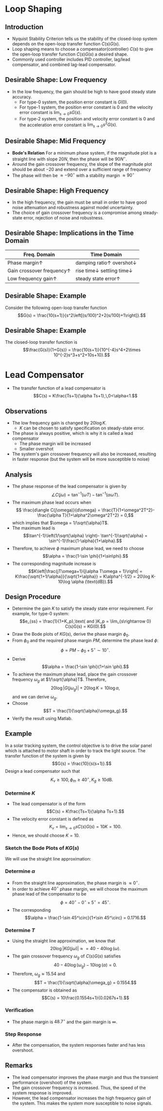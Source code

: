 #+BEGIN_SRC ipython :session :exports none
import numpy as np
from numpy import log10 as log
import matplotlib
import matplotlib.pyplot as plt
from matplotlib import rc
rc('font',**{'family':'sans-serif','sans-serif':['Arial']})
## for Palatino and other serif fonts use:
#rc('font',**{'family':'serif','serif':['Palatino']})
rc('text', usetex=True)
import control
from control.matlab import *
from control import bode_plot as bode
from control import nyquist, margin

%load_ext tikzmagic

%matplotlib inline
%config InlineBackend.figure_format = 'svg'
#+END_SRC

#+RESULTS:

* Loop Shaping
** Introduction
#+BEGIN_SRC ipython :session :file assets/Lec7Diagram.svg :exports results
%%tikz -l matrix,arrows,shapes -s 400,200 -f svg -S assets/Lec7Diagrama.svg
\tikzstyle{point} = [coordinate]
\tikzstyle{box} = [rectangle, draw, semithick]
\matrix[row sep = 7mm, column sep = 10mm]{
%first row
\node (p1) [] {$R(s)$};&
\node (p2) [circle,draw,inner sep=4pt] {};&
\node (outer) [box] {$C(s)$};&
\node (p3) [point] {};&
\node (inner) [box] {$G(s)$};&
\node (p5) [point] {};&
\node (p6) [] {$Y(s)$};\\
%third row
&
\node (p9) [point] {};&
&
&
&
\node (p10) [point] {};&
\\
};
\draw [semithick,->] (p1)--node[near end, above]{\scriptsize{$+$}} (p2);
\draw [semithick,->] (p2)--(outer);
\draw [semithick,->] (outer)--(p3)--(inner);
\draw [semithick,->] (inner)--(p5)--(p6);
\draw [semithick,->] (p5)--(p10)--(p9)--node[near end, left]{\scriptsize{$-$}} (p2);
\draw [semithick] (p2.north east)--(p2.south west);
\draw [semithick] (p2.south east)--(p2.north west);
#+END_SRC

#+RESULTS:
[[file:assets/Lec7Diagram.svg]]
- Nyquist Stability Criterion tells us the stability of the closed-loop system depends on the open-loop transfer function $C(s)G(s)$.
- Loop shaping means to choose a compensator(controller) $C(s)$ to give the open-loop transfer function $C(s)G(s)$ a desired shape.
- Commonly used controller includes PID controller, lag/lead compensator, and combined lag-lead compensator.

** Desirable Shape: Low Frequency
- In the low frequency, the gain should be high to have good steady state accuracy.
  * For type-0 system, the position error constant is $G(0)$.
  * For type-1 system, the position error constant is $0$ and the velocity error constant is $\lim_{s\rightarrow 0} sG(s)$.
  * For type-2 system, the position and velocity error constant is $0$ and the acceleration error constant is $\lim_{s\rightarrow 0} s^2G(s)$.

** Desirable Shape: Mid Frequency
- *Bode's Relation* For a minimum phase system, if the magnitude plot is a straight line with slope $20N$, then the phase will be $90N^\circ$.
- Around the gain crossover frequency, the slope of the magnitude plot should be about $-20$ and extend over a sufficient range of frequency
- The phase will then be $\approx -90^\circ$ with a stability margin $\approx 90^\circ$

** Desirable Shape: High Frequency
- In the high frequency, the gain must be small in order to have good noise attenuation and robustness against model uncertainty.
- The choice of gain crossover frequency is a compromise among steady-state error, rejection of noise and robustness.

** Desirable Shape: Implications in the Time Domain
| Freq. Domain                       | Time Domain                                     |
|------------------------------------+-------------------------------------------------|
| Phase margin$\uparrow$             | damping ratio$\uparrow$ overshot$\downarrow$   |
| Gain crossover frequency$\uparrow$ | rise time$\downarrow$ settling time$\downarrow$ |
| Low frequency gain$\uparrow$       | steady state error$\uparrow$                    |

** Desirable Shape: Example
Consider the following open-loop transfer function
$$G(s) = \frac{10(s+1)}{s^2\left[(s/100)^2+2(s/100)+1\right]}.$$
#+BEGIN_SRC ipython :session :file assets/Lec7IdealShape.svg :exports results
num = [10,10];
den = [1e-4,2e-2,1,0,0];
sys = tf(num, den);
mag, phase, omega = bode(sys, dB=True, Plot=False, omega=np.logspace(-1,3,100));
Kg, pm, Wg, Wp = margin(sys)

plt.subplots_adjust(hspace=0.4)

plt.subplot(211)
plt.title("Ideal Maginitude Plot Shape")
plt.semilogx(omega, mag, 'b')
yticks = np.linspace(-80, 60, 8) 
ylabels = [(str(ytick)) for ytick in yticks]
plt.yticks(yticks, ylabels)
plt.ylabel('Magnitude(dB)')
plt.semilogx([1e-1,1e0,1e2,1e3],[60,20,-20,-80], 'r--')
plt.semilogx([Wp,Wp], [-20*log(Kg), 0],'r')
plt.annotate('$K_g$=%.1fdB' % (20*log(Kg)), xy=(Wp,-20*log(Kg)), xytext=(Wp/2,-20*log(Kg)-20),
            arrowprops=dict(arrowstyle='-|>'),
            horizontalalignment='right',
            verticalalignment='center', 
            )
plt.grid(b=True, which='both')
plt.subplot(212)
g2, = plt.semilogx(omega, phase,'b')
plt.ylabel('Phase(deg)')
plt.xlabel('Frequency(rad/sec)')

plt.semilogx([Wg,Wg], [pm-180, -180],'r')
plt.annotate('$\phi_m$=%0.1f' % pm, xy=(Wg,pm-180), xytext=(2*Wg,pm-180),
            arrowprops=dict(arrowstyle='-|>'),
            horizontalalignment='left',
            verticalalignment='center', 
            )
yticks = np.linspace(-270, -90, 5) 
ylabels = [(str(ytick)) for ytick in yticks]
plt.yticks(yticks, ylabels)
plt.grid(b=True, which='both')

plt.show()
#+END_SRC

#+RESULTS:
[[file:assets/Lec7IdealShape.svg]]


** Desirable Shape: Example
The closed-loop transfer function is
$$\frac{G(s)}{1+G(s)} = \frac{10(s+1)}{10^{-4}s^4+2\times 10^{-2}s^3+s^2+10s+10}.$$
#+BEGIN_SRC ipython :session :file assets/Lec7IdealStepResponse.svg :exports results
num = [10,10];
den = [1e-4,2e-2,1,10,10];
sys = tf(num, den);
T, yout = control.step_response(sys);

plt.title("Step Response")
plt.plot(T, yout, 'b')
plt.grid(b=True, which='both')
plt.ylim(0,1.2)
plt.xlim(0,6)
plt.show()
#+END_SRC

#+RESULTS:
[[file:assets/Lec7IdealStepResponse.svg]]

* Lead Compensator
- The transfer function of a lead compensator is $$C(s) = K\frac{Ts+1}{\alpha Ts+1},\,0<\alpha<1.$$
#+BEGIN_SRC ipython :session :file assets/Lec7Lead.svg :exports results
num = [10,10];
den = [0.1,1];
sys = tf(num, den);
mag, phase, omega = bode(sys, dB=True, Plot=False, omega=np.logspace(-1.5,2.5,100));

plt.subplots_adjust(hspace=0.4)

plt.subplot(211)
plt.title("Lead Compensator: $10(s+1)/(0.1s+1)$")
plt.semilogx(omega, mag, 'b')
yticks = np.linspace(20, 40, 3) 
ylabels = [(str(ytick)) for ytick in yticks]
plt.yticks(yticks, ylabels)
plt.ylabel('Magnitude(dB)')
plt.grid(b=True, which='both')
plt.subplot(212)
g2, = plt.semilogx(omega, phase,'b')
plt.ylabel('Phase(deg)')
plt.xlabel('Frequency(rad/sec)')

yticks = np.linspace(0, 90, 3) 
ylabels = [(str(ytick)) for ytick in yticks]
plt.yticks(yticks, ylabels)
plt.grid(b=True, which='both')

plt.show()
#+END_SRC

#+RESULTS:
[[file:assets/Lec7Lead.svg]]
** Observations
- The low frequency gain is changed by $20\log K$.
  * $K$ can be chosen to satisfy specification on steady-state error.
- The phase is always positive, which is why it is called a lead compensator
  * The phase margin will be increased
  * Smaller overshot
- The system's gain crossover frequency will also be increased, resulting in faster response (but the system will be more susceptible to noise)

** Analysis
- The phase response of the lead compensator is given by $$\angle C(j\omega) = \tan^{-1}(\omega T) - \tan^{-1}(\alpha\omega T).$$
- The maximum phase lead occurs when $$ \frac{d\angle C(j\omega)}{d\omega} = \frac{T}{1+\omega^2T^2}-\frac{\alpha T}{1+\alpha^2\omega^2T^2} = 0,$$which implies that $\omega = 1/\sqrt{\alpha}T$.
- The maximum lead is $$\tan^{-1}\left(1/\sqrt{\alpha} \right)- \tan^{-1}\sqrt{\alpha} = \sin^{-1}\frac{1-\alpha}{1+\alpha}.$$
- Therefore, to achieve $\phi$ maximum phase lead, we need to choose $$\alpha = \frac{1-\sin \phi}{1+\sin\phi}.$$
- The corresponding magnitude increase is $$K\left|\frac{jT\omega+1}{j\alpha T\omega + 1}\right| = K\frac{\sqrt{1+1/\alpha}}{\sqrt{1+\alpha}} = K\alpha^{-1/2} = 20\log K-10\log \alpha (\text{dB}).$$
#+BEGIN_SRC ipython :session :file assets/Lec7LeadAnalysis.svg :exports results
T = 1;
alpha = 0.1
K = 10;
Wm = 1/np.sqrt(alpha)/T;
num = [K*T,K];
den = [alpha*T,1];
sys = tf(num, den);
mag, phase, omega = bode(sys, dB=True, Plot=False, omega=np.logspace(-1.5,2.5,100));

plt.subplots_adjust(hspace=0.4)

plt.subplot(211)
plt.title("Lead Compensator: $10(s+1)/(0.1s+1)$")
plt.semilogx(omega, mag, 'b')
plt.semilogx([Wm, Wm], [20*log(K), 20*log(K)-10*log(alpha)], 'r')
plt.annotate('$20\log K - 10\log a$', xy=(Wm,20*log(K)), 
            xytext=(2*Wm,20*log(K)-5*log(alpha)),
            horizontalalignment='left',
            verticalalignment='center', 
            )
yticks = np.linspace(20, 40, 3) 
ylabels = [(str(ytick)) for ytick in yticks]
plt.yticks(yticks, ylabels)
plt.ylabel('Magnitude(dB)')
plt.grid(b=True, which='both')

plt.subplot(212)
plt.semilogx(omega, phase,'b')
plt.semilogx([Wm, Wm], [0, np.arcsin((1-alpha)/(1+alpha))*180/np.pi], 'r')
plt.annotate('$\sin^{-1}[(1-a)/(1+a)]$', xy=(Wm,0), 
            xytext=(Wm,np.arcsin((1-alpha)/(1+alpha))*180/np.pi),
            horizontalalignment='center',
            verticalalignment='bottom', 
            )
yticks = np.linspace(20, 40, 3) 
plt.ylabel('Phase(deg)')
plt.xlabel('Frequency(rad/sec)')

yticks = np.linspace(0, 90, 3) 
ylabels = [(str(ytick)) for ytick in yticks]
plt.yticks(yticks, ylabels)
plt.grid(b=True, which='both')

plt.show()
#+END_SRC

#+RESULTS:
[[file:assets/Lec7LeadAnalysis.svg]]

** Design Procedure
- Determine the gain $K$ to satisfy the steady state error requirement. For example, for type-0 system: $$e_{ss} = \frac{1}{1+K_p},\text{ and }K_p = \lim_{s\rightarrow 0} C(s)G(s) = KG(0).$$
- Draw the Bode plots of $KG(s)$, derive the phase margin $\phi_0$.
- From $\phi_0$ and the required phase margin $PM$, determine the phase lead $\phi$: $$\phi = PM - \phi_0 + 5^\circ\sim 10^\circ.$$
- Derive $$\alpha = \frac{1-\sin \phi}{1+\sin \phi}.$$
- To achieve the maximum phase lead, place the gain crossover frequency $\omega_g$ at $1/\sqrt{\alpha}T$. Therefore, $$20\log|G(j\omega_g)| + 20\log K = 10\log \alpha,$$ and we can derive $\omega_g$.
- Choose $$T = \frac{1}{\sqrt{\alpha}\omega_g}.$$
- Verify the result using Matlab.

** Example
In a solar tracking system, the control objective is to drive the solar panel which is attached to motor shaft in order to track the light source. The transfer function of the system is given by 
$$G(s) = \frac{10}{s(s+1)}.$$
Design a lead compensator such that
$$K_v \geq 100,\,\phi_m \geq 40^\circ,\, K_g \geq 10\text{dB}.$$

*** Determine $K$
- The lead compensator is of the form $$C(s) = K\frac{Ts+1}{\alpha Ts+1}.$$
- The velocity error constant is defined as $$K_v = \lim_{s\rightarrow 0}sC(s)G(s) = 10K = 100.$$
- Hence, we should choose $K = 10$.

*** Sketch the Bode Plots of $KG(s)$
We will use the straight line approximation:
#+BEGIN_SRC ipython :session :file assets/Lec7ExampleBodeSketch.svg :exports results

plt.subplots_adjust(hspace=0.4)

plt.subplot(211)

yticks = np.linspace(-80, 80, 5) 
ylabels = [(str(ytick)) for ytick in yticks]
plt.yticks(yticks, ylabels)
plt.title("Straight Line Approximation of $100/s(s+1)$")
plt.semilogx([1e-2,1e0,1e3], [80,40,-80], 'r--')
plt.ylabel('Magnitude(dB)')
plt.grid(b=True, which='both')

plt.subplot(212)
plt.semilogx([1e-2,1e-1,1e1,1e3], [-90,-90,-180,-180], 'r--')
yticks = np.linspace(-90, -180, 3) 
ylabels = [(str(ytick)) for ytick in yticks]
plt.yticks(yticks, ylabels)
plt.ylabel('Phase(deg)')
plt.xlabel('Frequency(rad/sec)')
plt.grid(b=True, which='both')

plt.show()
#+END_SRC

#+RESULTS:
[[file:assets/Lec7ExampleBodeSketch.svg]]

*** Determine $\alpha$
- From the straight line approximation, the phase margin is $\approx 0^\circ$.
- In order to achieve $40^\circ$ phase margin, we will choose the maximum phase lead of the compensator to be $$\phi = 40^\circ - 0^\circ + 5^\circ = 45^\circ.$$
- The corresponding $$\alpha = \frac{1-\sin 45^\circ}{1+\sin 45^\circ} = 0.1716.$$

*** Determine $T$
- Using the straight line approximation, we know that $$20\log|KG(j\omega)|\approx = 40-40\log(\omega).$$
- The gain crossover frequency $\omega_g$ of $C(s)G(s)$ satisfies $$40-40\log(\omega_g) -10\log(\alpha) = 0.$$
- Therefore, $\omega_g \approx 15.54$ and $$T = \frac{1}{\sqrt{\alpha}\omega_g} = 0.1554.$$
- The compensator is obtained as $$C(s) = 10\frac{0.1554s+1}{0.0267s+1}.$$

*** Verification
- The phase margin is $48.7^\circ$ and the gain margin is $\infty$.
#+BEGIN_SRC ipython :session :file assets/Lec7ExampleBode.svg :exports results
K = 10;
num = [10];
den = [1,1,0];
sys = tf(num, den);

mag1, phase1, omega = bode(sys, dB=True, Plot=False, omega=np.logspace(-2,3,200));

phi = 45/180*np.pi;
alpha = -1 + 2/(1+np.sin(phi));

wg = 10*np.power(alpha,-0.25);
T = 1/np.sqrt(alpha)/wg;
num = [K*T,K];
den = [alpha*T,1];
ctrl = tf(num,den);

mag2, phase2, omega = bode(control.series(ctrl,sys), dB=True, Plot=False, omega=np.logspace(-2,3,200));

Kg, pm, Wg, Wp = margin(control.series(ctrl,sys))

plt.subplots_adjust(hspace=0.4)

plt.subplot(211)
plt.title("Bode Plot of $C(s)G(s)$")
plt.semilogx(omega, mag1, 'b--')
plt.semilogx(omega, mag2, 'r')
yticks = np.linspace(-80, 80, 5) 
ylabels = [(str(ytick)) for ytick in yticks]
plt.yticks(yticks, ylabels)
plt.ylabel('Magnitude(dB)')
plt.grid(b=True, which='both')

plt.subplot(212)
plt.semilogx(omega, phase1, 'b--')
plt.semilogx(omega, phase2, 'r')
plt.semilogx([Wg,Wg], [pm-180, -180],'r')
plt.annotate('$\phi_m$=%.1f' % pm, xy=(Wg,pm-180), xytext=(2*Wg,pm-180),
            arrowprops=dict(arrowstyle='-|>'),
            horizontalalignment='left',
            verticalalignment='center', 
            )
yticks = np.linspace(-90, -180, 3) 
ylabels = [(str(ytick)) for ytick in yticks]
plt.yticks(yticks, ylabels)
plt.ylabel('Phase(deg)')
plt.xlabel('Frequency(rad/sec)')
plt.grid(b=True, which='both')

plt.show()
#+END_SRC

#+RESULTS:
[[file:assets/Lec7ExampleBode.svg]]

*** Step Response
- After the compensation, the system responses faster and has less overshoot.
#+BEGIN_SRC ipython :session :file assets/Lec7ExampleStep.svg :exports results
num = [10];
den = [1,1,0];
sys = tf(num, den);

K = 10;
phi = 45/180*np.pi;
alpha = -1 + 2/(1+np.sin(phi));
wg = 10*np.power(alpha,-0.25);
T = 1/np.sqrt(alpha)/wg;
num = [K*T,K];
den = [alpha*T,1];
ctrl = tf(num,den);

cl = control.feedback(control.series(ctrl,sys))
T, yout = control.step_response(cl, T=np.linspace(0,6,200));

plt.title("Step Response")
plt.plot(T, yout, 'r')

cl = control.feedback(sys)
T, yout = control.step_response(cl, T=np.linspace(0,6,200));

plt.plot(T, yout, 'b--')
plt.grid(b=True, which='both')
plt.ylim(0,1.6)
plt.xlim(0,6)
plt.show()
#+END_SRC

#+RESULTS:
[[file:assets/Lec7ExampleStep.svg]]

** Remarks
- The lead compensator improves the phase margin and thus the transient performance (overshoot) of the system.
- The gain crossover frequency is increased. Thus, the speed of the system response is improved.
- However, the lead compensator increases the high frequency gain of the system. This makes the system more susceptible to noise signals.
